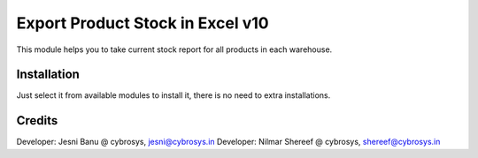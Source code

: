 =================================
Export Product Stock in Excel v10
=================================
This module helps you to take current stock report for all products in each warehouse.

Installation
============
Just select it from available modules to install it,
there is no need to extra installations.

Credits
=======
Developer: Jesni Banu @ cybrosys, jesni@cybrosys.in
Developer: Nilmar Shereef @ cybrosys, shereef@cybrosys.in



